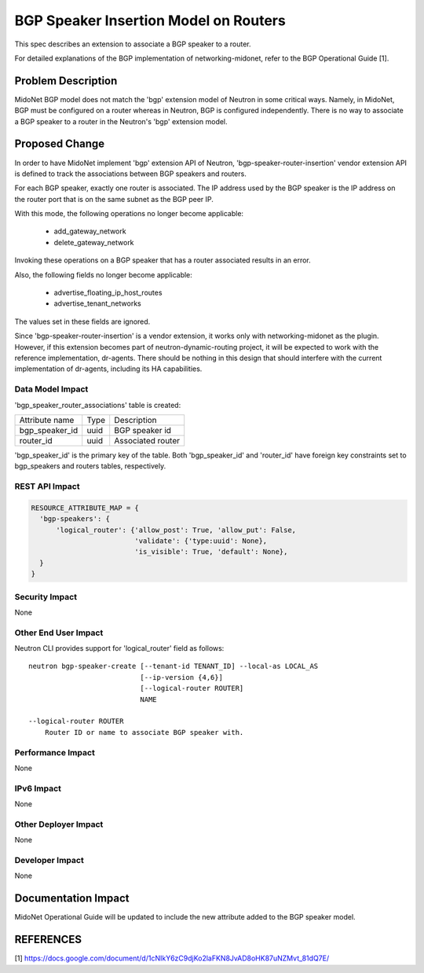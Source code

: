..
 This work is licensed under a Creative Commons Attribution 3.0 Unported
 License.

 http://creativecommons.org/licenses/by/3.0/legalcode

======================================
BGP Speaker Insertion Model on Routers
======================================

This spec describes an extension to associate a BGP speaker to a router.

For detailed explanations of the BGP implementation of networking-midonet,
refer to the BGP Operational Guide [1].


Problem Description
===================

MidoNet BGP model does not match the 'bgp' extension model of Neutron in some
critical ways.  Namely, in MidoNet, BGP must be configured on a router whereas
in Neutron, BGP is configured independently.  There is no way to associate a
BGP speaker to a router in the Neutron's 'bgp' extension model.


Proposed Change
===============

In order to have MidoNet implement 'bgp' extension API of Neutron,
'bgp-speaker-router-insertion' vendor extension API is defined to track the
associations between BGP speakers and routers.

For each BGP speaker, exactly one router is associated.  The IP address used
by the BGP speaker is the IP address on the router port that is on the same
subnet as the BGP peer IP.

With this mode, the following operations no longer become applicable:

 *  add_gateway_network
 *  delete_gateway_network

Invoking these operations on a BGP speaker that has a router associated results
in an error.

Also, the following fields no longer become applicable:

 * advertise_floating_ip_host_routes
 * advertise_tenant_networks

The values set in these fields are ignored.

Since 'bgp-speaker-router-insertion' is a vendor extension, it works only with
networking-midonet as the plugin.  However, if this extension becomes part of
neutron-dynamic-routing project, it will be expected to work with the reference
implementation, dr-agents.  There should be nothing in this design that should
interfere with the current implementation of dr-agents, including its HA
capabilities.


Data Model Impact
-----------------

'bgp_speaker_router_associations' table is created:

+-------------------+-------+-------------------------------------------+
| Attribute name    |  Type |  Description                              |
+-------------------+-------+-------------------------------------------+
| bgp_speaker_id    | uuid  | BGP speaker id                            |
+-------------------+-------+-------------------------------------------+
| router_id         | uuid  | Associated router                         |
+-------------------+-------+-------------------------------------------+

'bgp_speaker_id' is the primary key of the table.  Both 'bgp_speaker_id' and
'router_id' have foreign key constraints set to bgp_speakers and routers
tables, respectively.


REST API Impact
---------------

.. code-block:: python

  RESOURCE_ATTRIBUTE_MAP = {
    'bgp-speakers': {
        'logical_router': {'allow_post': True, 'allow_put': False,
                           'validate': {'type:uuid': None},
                           'is_visible': True, 'default': None},
    }
  }

Security Impact
---------------

None


Other End User Impact
---------------------

Neutron CLI provides support for 'logical_router' field as follows::

 neutron bgp-speaker-create [--tenant-id TENANT_ID] --local-as LOCAL_AS
                            [--ip-version {4,6}]
                            [--logical-router ROUTER]
                            NAME

 --logical-router ROUTER
     Router ID or name to associate BGP speaker with.


Performance Impact
------------------

None

IPv6 Impact
-----------

None

Other Deployer Impact
---------------------

None

Developer Impact
----------------

None


Documentation Impact
====================

MidoNet Operational Guide will be updated to include the new attribute added to
the BGP speaker model.

REFERENCES
==========

[1] https://docs.google.com/document/d/1cNIkY6zC9djKo2laFKN8JvAD8oHK87uNZMvt_81dQ7E/

